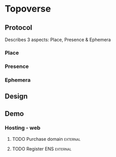 * Topoverse
** Protocol 
Describes 3 aspects: Place, Presence & Ephemera
*** Place
*** Presence
*** Ephemera
** Design
** Demo
*** Hosting - web
**** TODO Purchase domain :external:
**** TODO Register ENS :external:

